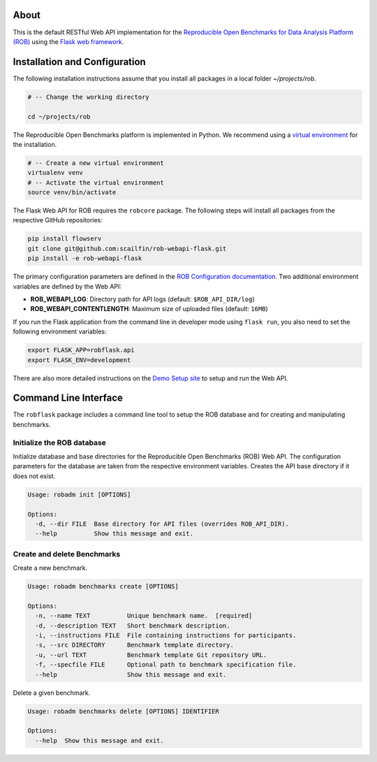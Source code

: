 .. image:: https://img.shields.io/badge/License-MIT-yellow.svg
   :target: https://github.com/scailfin/rob-webapi-flask/blob/master/LICENSE


.. figure:: https://github.com/scailfin/rob-webapi-flask/blob/flowserv/docs/graphics/header-webapi.png
   :align: center
   :alt: ROB Web Service Implementation (using Flask)



About
=====

This is the default RESTful Web API implementation for the `Reproducible Open Benchmarks for Data Analysis Platform (ROB) <https://github.com/scailfin/flowserv-core>`_ using  the `Flask web framework <https://flask.palletsprojects.com>`_.



Installation and Configuration
==============================

The following installation instructions assume that you install all packages in a local folder `~/projects/rob`.

.. code-block:: bash

    # -- Change the working directory

    cd ~/projects/rob


The Reproducible Open Benchmarks platform is implemented in Python. We recommend using a `virtual environment <https://virtualenv.pypa.io/en/stable/>`_ for the installation.

.. code-block:: bash

    # -- Create a new virtual environment
    virtualenv venv
    # -- Activate the virtual environment
    source venv/bin/activate


The Flask Web API for ROB requires the ``robcore`` package. The following steps will install all packages from the respective GitHub repositories:


.. code-block:: bash

    pip install flowserv
    git clone git@github.com:scailfin/rob-webapi-flask.git
    pip install -e rob-webapi-flask


The primary configuration parameters are defined in the `ROB Configuration documentation <https://github.com/scailfin/flowserv-core/blob/master/docs/configuration.rst>`_. Two additional environment variables are defined by the Web API:

- **ROB_WEBAPI_LOG**: Directory path for API logs (default: ``$ROB_API_DIR/log``)
- **ROB_WEBAPI_CONTENTLENGTH**: Maximum size of uploaded files (default: ``16MB``)

If you run the Flask application from the command line in developer mode using ``flask run``, you also need to set the following environment variables:

.. code-block:: bash

    export FLASK_APP=robflask.api
    export FLASK_ENV=development


There are also more detailed instructions on the `Demo Setup site <https://github.com/scailfin/rob-webapi-flask/blob/master/docs/demo-setup.rst>`_ to setup and run the Web API.



Command Line Interface
======================

The ``robflask`` package includes a command line tool to setup the ROB database and for creating and manipulating benchmarks.

Initialize the ROB database
---------------------------

Initialize database and base directories for the Reproducible Open Benchmarks (ROB) Web API. The configuration parameters for the database are taken from the respective environment variables. Creates the API base directory if it does not exist.

.. code-block:: console

    Usage: robadm init [OPTIONS]

    Options:
      -d, --dir FILE  Base directory for API files (overrides ROB_API_DIR).
      --help          Show this message and exit.

Create and delete Benchmarks
----------------------------

Create a new benchmark.

.. code-block:: console

    Usage: robadm benchmarks create [OPTIONS]

    Options:
      -n, --name TEXT          Unique benchmark name.  [required]
      -d, --description TEXT   Short benchmark description.
      -i, --instructions FILE  File containing instructions for participants.
      -s, --src DIRECTORY      Benchmark template directory.
      -u, --url TEXT           Benchmark template Git repository URL.
      -f, --specfile FILE      Optional path to benchmark specification file.
      --help                   Show this message and exit.


Delete a given benchmark.

.. code-block:: console

    Usage: robadm benchmarks delete [OPTIONS] IDENTIFIER

    Options:
      --help  Show this message and exit.
